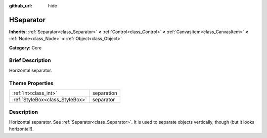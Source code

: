 :github_url: hide

.. Generated automatically by doc/tools/makerst.py in Godot's source tree.
.. DO NOT EDIT THIS FILE, but the HSeparator.xml source instead.
.. The source is found in doc/classes or modules/<name>/doc_classes.

.. _class_HSeparator:

HSeparator
==========

**Inherits:** :ref:`Separator<class_Separator>` **<** :ref:`Control<class_Control>` **<** :ref:`CanvasItem<class_CanvasItem>` **<** :ref:`Node<class_Node>` **<** :ref:`Object<class_Object>`

**Category:** Core

Brief Description
-----------------

Horizontal separator.

Theme Properties
----------------

+---------------------------------+------------+
| :ref:`int<class_int>`           | separation |
+---------------------------------+------------+
| :ref:`StyleBox<class_StyleBox>` | separator  |
+---------------------------------+------------+

Description
-----------

Horizontal separator. See :ref:`Separator<class_Separator>`. It is used to separate objects vertically, though (but it looks horizontal!).

